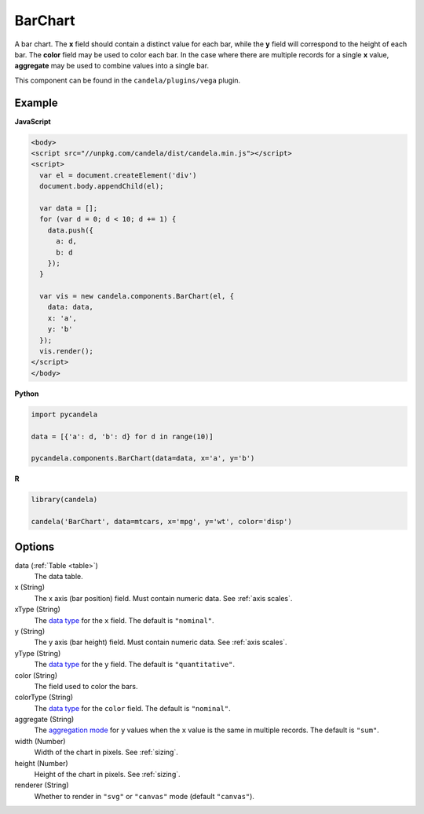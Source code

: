 ================
    BarChart
================

A bar chart. The **x** field should contain a distinct value for each bar, while
the **y** field will correspond to the height of each bar. The **color** field
may be used to color each bar. In the case where there are multiple records
for a single **x** value, **aggregate** may be used to combine values into a
single bar.

This component can be found in the ``candela/plugins/vega`` plugin.

Example
=======

.. raw:: html

    <div id="barchart-example"></div>
    <script type="text/javascript" >
      var el = document.getElementById('barchart-example'), data = [];
      for (var d = 0; d < 10; d += 1) data.push({a: d, b: d});
      var vis = new candela.components.BarChart(el, {
        data: data, x: 'a', y: 'b',
        width: 700, height: 400});
      vis.render();
    </script>

**JavaScript**

.. code-block:: html

    <body>
    <script src="//unpkg.com/candela/dist/candela.min.js"></script>
    <script>
      var el = document.createElement('div')
      document.body.appendChild(el);

      var data = [];
      for (var d = 0; d < 10; d += 1) {
        data.push({
          a: d,
          b: d
        });
      }

      var vis = new candela.components.BarChart(el, {
        data: data,
        x: 'a',
        y: 'b'
      });
      vis.render();
    </script>
    </body>

**Python**

.. code-block:: python

    import pycandela

    data = [{'a': d, 'b': d} for d in range(10)]

    pycandela.components.BarChart(data=data, x='a', y='b')

**R**

.. code-block:: r

    library(candela)

    candela('BarChart', data=mtcars, x='mpg', y='wt', color='disp')

Options
=======

data (:ref:`Table <table>`)
    The data table.

x (String)
    The x axis (bar position) field. Must contain numeric data. See :ref:`axis scales`.

xType (String)
    The `data type`_ for the ``x`` field. The default is ``"nominal"``.

y (String)
    The y axis (bar height) field. Must contain numeric data. See :ref:`axis scales`.

yType (String)
    The `data type`_ for the ``y`` field. The default is ``"quantitative"``.

color (String)
    The field used to color the bars.

colorType (String)
    The `data type`_ for the ``color`` field. The default is ``"nominal"``.

aggregate (String)
    The `aggregation mode`_ for ``y`` values when the ``x`` value is the same
    in multiple records. The default is ``"sum"``.

width (Number)
    Width of the chart in pixels. See :ref:`sizing`.

height (Number)
    Height of the chart in pixels. See :ref:`sizing`.

renderer (String)
    Whether to render in ``"svg"`` or ``"canvas"`` mode (default ``"canvas"``).

.. _data type: https://vega.github.io/vega-lite/docs/encoding.html#data-type

.. _aggregation mode: https://vega.github.io/vega-lite/docs/aggregate.html#supported-aggregation-operations
